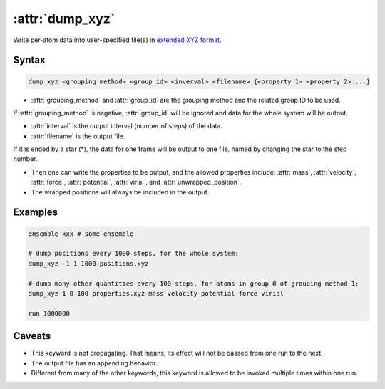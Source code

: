 .. _kw_dump_xyz:
.. index::
   single: dump_xyz (keyword in run.in)

:attr:`dump_xyz`
================

Write per-atom data into user-specified file(s) in `extended XYZ format <https://github.com/libAtoms/extxyz>`_.

Syntax
------

.. code::

   dump_xyz <grouping_method> <group_id> <inverval> <filename> {<property_1> <property_2> ...}

* :attr:`grouping_method` and :attr:`group_id` are the grouping method and the related group ID to be used. 
If :attr:`grouping_method` is negative, :attr:`group_id` will be ignored and data for the whole system will be output.

* :attr:`interval` is the output interval (number of steps) of the data.

* :attr:`filename` is the output file. 
If it is ended by a star (*), the data for one frame will be output to one file, named by changing the star to the step number.

* Then one can write the properties to be output, and the allowed properties include: :attr:`mass`, :attr:`velocity`, :attr:`force`, :attr:`potential`, :attr:`virial`, and :attr:`unwrapped_position`.

* The wrapped positions will always be included in the output.


Examples
--------

.. code::

    ensemble xxx # some ensemble

    # dump positions every 1000 steps, for the whole system:
    dump_xyz -1 1 1000 positions.xyz

    # dump many other quantities every 100 steps, for atoms in group 0 of grouping method 1:
    dump_xyz 1 0 100 properties.xyz mass velocity potential force virial    

    run 1000000

Caveats
-------
* This keyword is not propagating.
  That means, its effect will not be passed from one run to the next.
* The output file has an appending behavior.
* Different from many of the other keywords, this keyword is allowed to be invoked multiple times within one run.
